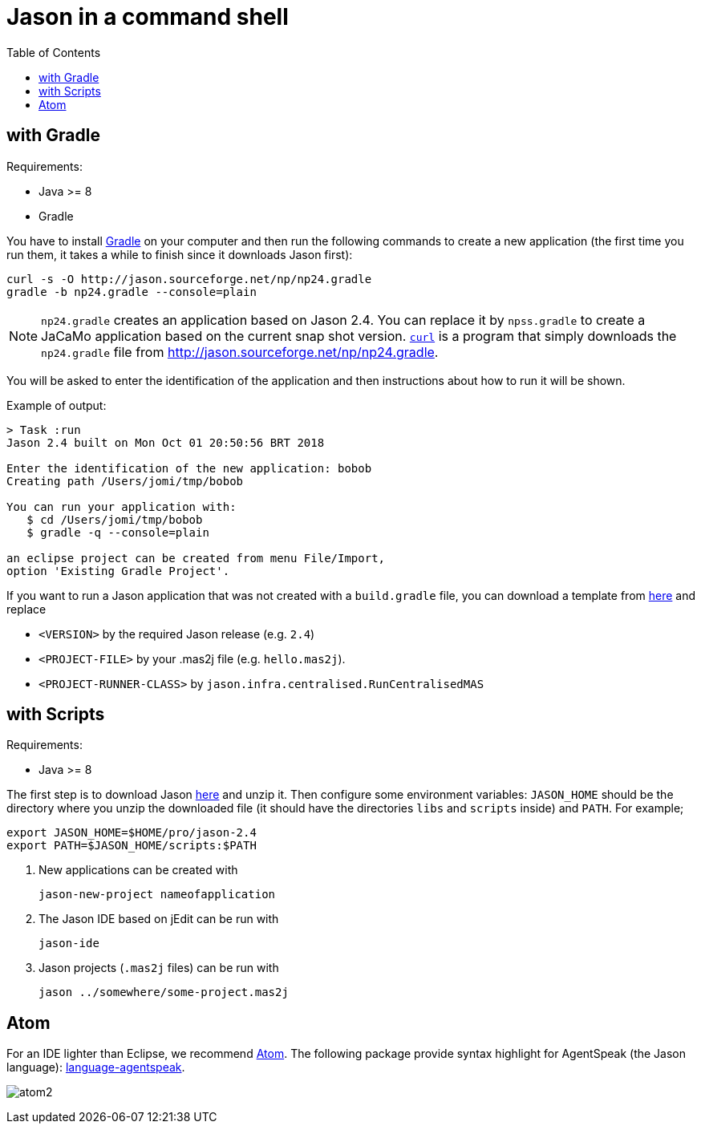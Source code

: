 = Jason in a command shell
:toc: right

== with Gradle

Requirements:

- Java >= 8
- Gradle

You have to install https://gradle.org[Gradle] on your computer and then run the following commands to create a new application (the first time you run them, it takes a while to finish since it downloads Jason first):
-----
curl -s -O http://jason.sourceforge.net/np/np24.gradle
gradle -b np24.gradle --console=plain
-----

NOTE: `np24.gradle` creates an application based on Jason 2.4. You can replace it by `npss.gradle` to create a JaCaMo application based on the current snap shot version. https://curl.haxx.se[`curl`] is a program that simply downloads the `np24.gradle` file from http://jason.sourceforge.net/np/np24.gradle.

You will be asked to enter the identification of the application and then instructions about how to run it will be shown.

Example of output:
----
> Task :run
Jason 2.4 built on Mon Oct 01 20:50:56 BRT 2018

Enter the identification of the new application: bobob
Creating path /Users/jomi/tmp/bobob

You can run your application with:
   $ cd /Users/jomi/tmp/bobob
   $ gradle -q --console=plain

an eclipse project can be created from menu File/Import,
option 'Existing Gradle Project'.
----

If you want to run a Jason application that was not created with a `build.gradle` file, you can download a template from https://raw.githubusercontent.com/jason-lang/jason/master/src/main/resources/templates/build.gradle[here] and replace

- `<VERSION>` by the required Jason release (e.g. `2.4`)
- `<PROJECT-FILE>` by your .mas2j file (e.g. `hello.mas2j`).
- `<PROJECT-RUNNER-CLASS>` by `jason.infra.centralised.RunCentralisedMAS`

== with Scripts

Requirements:

- Java >= 8

The first step is to download Jason https://sourceforge.net/projects/jason/files/jason/[here] and unzip it. Then configure some environment variables: `JASON_HOME` should be the directory where you unzip the downloaded file (it should have the directories `libs` and `scripts` inside) and `PATH`. For example;

    export JASON_HOME=$HOME/pro/jason-2.4
    export PATH=$JASON_HOME/scripts:$PATH

. New applications can be created with

     jason-new-project nameofapplication

. The Jason IDE based on jEdit can be run with
+
----
jason-ide
----

. Jason projects (`.mas2j` files) can be run with

    jason ../somewhere/some-project.mas2j


== Atom

For an IDE lighter than Eclipse, we recommend https://atom.io[Atom]. The following package provide syntax highlight for AgentSpeak (the Jason language): https://atom.io/packages/language-agentspeak[language-agentspeak].

image:http://jacamo.sourceforge.net/doc/tutorials/hello-world/screens/atom2.png[]
